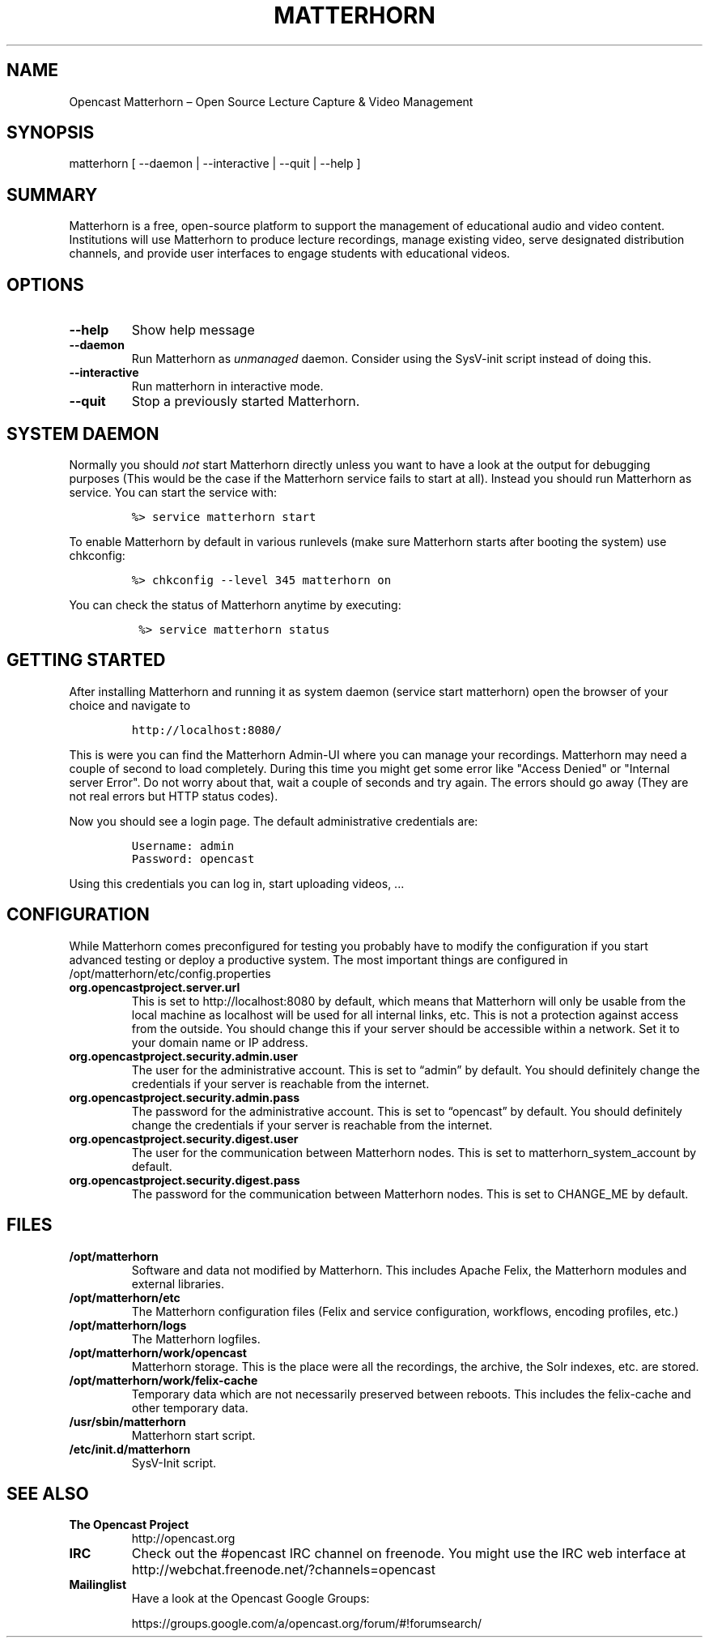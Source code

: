 .TH MATTERHORN 8 "June 17, 2013" "Opencast Matterhorn User Manuals"
.SH NAME
.PP
Opencast Matterhorn \[en] Open Source Lecture Capture & Video Management
.SH SYNOPSIS
.PP
matterhorn [ --daemon | --interactive | --quit | --help ]
.SH SUMMARY
.PP
Matterhorn is a free, open-source platform to support the management of
educational audio and video content.
Institutions will use Matterhorn to produce lecture recordings, manage
existing video, serve designated distribution channels, and provide user
interfaces to engage students with educational videos.
.SH OPTIONS
.TP
.B --help
Show help message
.RS
.RE
.TP
.B --daemon
Run Matterhorn as \f[I]unmanaged\f[] daemon.
Consider using the SysV-init script instead of doing this.
.RS
.RE
.TP
.B --interactive
Run matterhorn in interactive mode.
.RS
.RE
.TP
.B --quit
Stop a previously started Matterhorn.
.RS
.RE
.SH SYSTEM DAEMON
.PP
Normally you should \f[I]not\f[] start Matterhorn directly unless you
want to have a look at the output for debugging purposes (This would be
the case if the Matterhorn service fails to start at all).
Instead you should run Matterhorn as service.
You can start the service with:
.IP
.nf
\f[C]
%>\ service\ matterhorn\ start
\f[]
.fi
.PP
To enable Matterhorn by default in various runlevels (make sure
Matterhorn starts after booting the system) use chkconfig:
.IP
.nf
\f[C]
%>\ chkconfig\ --level\ 345\ matterhorn\ on
\f[]
.fi
.PP
You can check the status of Matterhorn anytime by executing:
.IP
.nf
\f[C]
\ %>\ service\ matterhorn\ status
\f[]
.fi
.SH GETTING STARTED
.PP
After installing Matterhorn and running it as system daemon (service
start matterhorn) open the browser of your choice and navigate to
.IP
.nf
\f[C]
http://localhost:8080/
\f[]
.fi
.PP
This is were you can find the Matterhorn Admin-UI where you can manage
your recordings.
Matterhorn may need a couple of second to load completely.
During this time you might get some error like "Access Denied" or
"Internal server Error".
Do not worry about that, wait a couple of seconds and try again.
The errors should go away (They are not real errors but HTTP status
codes).
.PP
Now you should see a login page.
The default administrative credentials are:
.IP
.nf
\f[C]
Username:\ admin
Password:\ opencast
\f[]
.fi
.PP
Using this credentials you can log in, start uploading videos, \&...
.SH CONFIGURATION
.PP
While Matterhorn comes preconfigured for testing you probably have to
modify the configuration if you start advanced testing or deploy a
productive system.
The most important things are configured in
/opt/matterhorn/etc/config.properties
.TP
.B org.opencastproject.server.url
This is set to http://localhost:8080 by default, which means that
Matterhorn will only be usable from the local machine as localhost will be
used for all internal links, etc. This is not a protection against access
from the outside.
You should change this if your server should be accessible within a
network.
Set it to your domain name or IP address.
.RS
.RE
.TP
.B org.opencastproject.security.admin.user
The user for the administrative account.
This is set to “admin” by default.
You should definitely change the credentials if your server is reachable
from the internet.
.RS
.RE
.TP
.B org.opencastproject.security.admin.pass
The password for the administrative account.
This is set to “opencast” by default.
You should definitely change the credentials if your server is reachable
from the internet.
.RS
.RE
.TP
.B org.opencastproject.security.digest.user
The user for the communication between Matterhorn nodes.
This is set to matterhorn_system_account by default.
.RS
.RE
.TP
.B org.opencastproject.security.digest.pass
The password for the communication between Matterhorn nodes.
This is set to CHANGE_ME by default.
.RS
.RE
.SH FILES
.TP
.B /opt/matterhorn
Software and data not modified by Matterhorn.
This includes Apache Felix, the Matterhorn modules and external
libraries.
.RS
.RE
.TP
.B /opt/matterhorn/etc
The Matterhorn configuration files (Felix and service configuration,
workflows, encoding profiles, etc.)
.RS
.RE
.TP
.B /opt/matterhorn/logs
The Matterhorn logfiles.
.RS
.RE
.TP
.B /opt/matterhorn/work/opencast
Matterhorn storage.
This is the place were all the recordings, the archive, the Solr
indexes, etc.
are stored.
.RS
.RE
.TP
.B /opt/matterhorn/work/felix-cache
Temporary data which are not necessarily preserved between reboots.
This includes the felix-cache and other temporary data.
.RS
.RE
.TP
.B /usr/sbin/matterhorn
Matterhorn start script.
.RS
.RE
.TP
.B /etc/init.d/matterhorn
SysV-Init script.
.RS
.RE
.SH SEE ALSO
.TP
.B The Opencast Project
http://opencast.org
.RS
.RE
.TP
.B IRC
Check out the #opencast IRC channel on freenode.
You might use the IRC web interface at
http://webchat.freenode.net/?channels=opencast
.RS
.RE
.TP
.B Mailinglist
Have a look at the Opencast Google Groups:
.RS
.PP
https://groups.google.com/a/opencast.org/forum/#!forumsearch/
.RE
